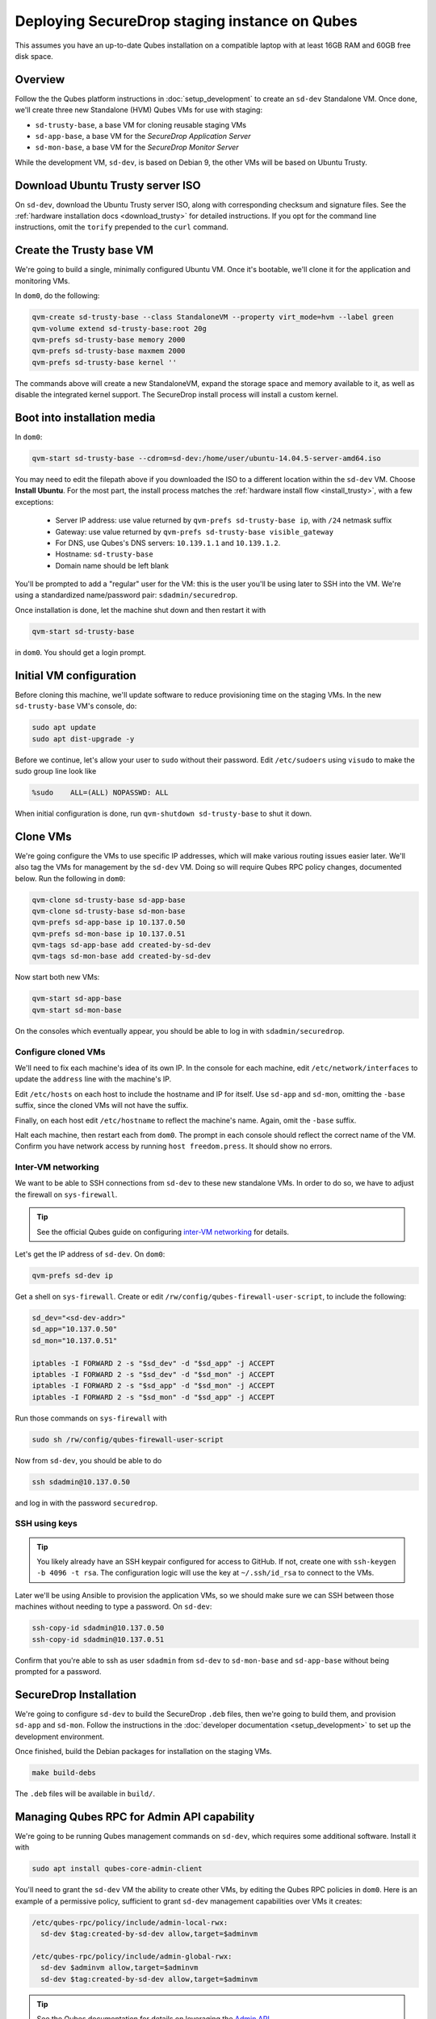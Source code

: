 Deploying SecureDrop staging instance on Qubes
==============================================

This assumes you have an up-to-date Qubes installation on a compatible laptop
with at least 16GB RAM and 60GB free disk space.

Overview
--------

Follow the the Qubes platform instructions in :doc:`setup_development`
to create an ``sd-dev`` Standalone VM. Once done, we'll create three new
Standalone (HVM) Qubes VMs for use with staging:

- ``sd-trusty-base``, a base VM for cloning reusable staging VMs
- ``sd-app-base``, a base VM for the *SecureDrop Application Server*
- ``sd-mon-base``, a base VM for the *SecureDrop Monitor Server*

While the development VM, ``sd-dev``, is based on Debian 9, the other VMs
will be based on Ubuntu Trusty.

Download Ubuntu Trusty server ISO
---------------------------------

On ``sd-dev``, download the Ubuntu Trusty server ISO, along with corresponding
checksum and signature files. See the :ref:`hardware installation docs <download_trusty>`
for detailed instructions. If you opt for the command line instructions,
omit the ``torify`` prepended to the ``curl`` command.

Create the Trusty base VM
-------------------------

We're going to build a single, minimally configured Ubuntu VM.
Once it's bootable, we'll clone it for the application and monitoring VMs.

In ``dom0``, do the following:

.. code:: sh

   qvm-create sd-trusty-base --class StandaloneVM --property virt_mode=hvm --label green
   qvm-volume extend sd-trusty-base:root 20g
   qvm-prefs sd-trusty-base memory 2000
   qvm-prefs sd-trusty-base maxmem 2000
   qvm-prefs sd-trusty-base kernel ''

The commands above will create a new StandaloneVM, expand the storage space
and memory available to it, as well as disable the integrated kernel support.
The SecureDrop install process will install a custom kernel.

Boot into installation media
----------------------------

In ``dom0``:

.. code:: sh

   qvm-start sd-trusty-base --cdrom=sd-dev:/home/user/ubuntu-14.04.5-server-amd64.iso

You may need to edit the filepath above if you downloaded the ISO to a
different location within the ``sd-dev`` VM. Choose **Install Ubuntu**.
For the most part, the install process matches the
:ref:`hardware install flow <install_trusty>`, with a few exceptions:

  -  Server IP address: use value returned by ``qvm-prefs sd-trusty-base ip``, with ``/24`` netmask suffix
  -  Gateway: use value returned by ``qvm-prefs sd-trusty-base visible_gateway``
  -  For DNS, use Qubes's DNS servers: ``10.139.1.1`` and ``10.139.1.2``.
  -  Hostname: ``sd-trusty-base``
  -  Domain name should be left blank

You'll be prompted to add a "regular" user for the VM: this is the user you'll be
using later to SSH into the VM. We're using a standardized name/password pair:
``sdadmin/securedrop``.

Once installation is done, let the machine shut down and then restart it with

.. code:: sh

   qvm-start sd-trusty-base

in ``dom0``. You should get a login prompt.

Initial VM configuration
------------------------

Before cloning this machine, we'll update software to reduce provisioning time
on the staging VMs. In the new ``sd-trusty-base`` VM's console, do:

.. code:: sh

   sudo apt update
   sudo apt dist-upgrade -y

Before we continue, let's allow your user to ``sudo`` without their password.
Edit ``/etc/sudoers`` using ``visudo`` to make the sudo group line look like

.. code:: sh

   %sudo    ALL=(ALL) NOPASSWD: ALL

When initial configuration is done, run ``qvm-shutdown sd-trusty-base`` to shut it down.

Clone VMs
---------

We're going configure the VMs to use specific IP addresses, which will make
various routing issues easier later. We'll also tag the VMs for management
by the ``sd-dev`` VM. Doing so will require Qubes RPC policy changes,
documented below. Run the following in ``dom0``:

.. code:: sh

   qvm-clone sd-trusty-base sd-app-base
   qvm-clone sd-trusty-base sd-mon-base
   qvm-prefs sd-app-base ip 10.137.0.50
   qvm-prefs sd-mon-base ip 10.137.0.51
   qvm-tags sd-app-base add created-by-sd-dev
   qvm-tags sd-mon-base add created-by-sd-dev

Now start both new VMs:

.. code:: sh

   qvm-start sd-app-base
   qvm-start sd-mon-base

On the consoles which eventually appear, you should be able to log in with
``sdadmin/securedrop``.

Configure cloned VMs
~~~~~~~~~~~~~~~~~~~~

We'll need to fix each machine's idea of its own IP. In the console for each
machine, edit ``/etc/network/interfaces`` to update the ``address`` line with
the machine's IP.

Edit ``/etc/hosts`` on each host to include the hostname and IP for itself.
Use ``sd-app`` and ``sd-mon``, omitting the ``-base`` suffix, since the cloned VMs
will not have the suffix.

Finally, on each host edit ``/etc/hostname`` to reflect the machine's name.
Again, omit the ``-base`` suffix.

Halt each machine, then restart each from ``dom0``. The prompt in each console
should reflect the correct name of the VM. Confirm you have network access by
running ``host freedom.press``. It should show no errors.

Inter-VM networking
~~~~~~~~~~~~~~~~~~~

We want to be able to SSH connections from ``sd-dev`` to these new standalone VMs.
In order to do so, we have to adjust the firewall on ``sys-firewall``.

.. tip::

   See the official Qubes guide on configuring `inter-VM networking`_ for details.

.. _`inter-VM networking`: https://www.qubes-os.org/doc/firewall/#enabling-networking-between-two-qubes

Let's get the IP address of ``sd-dev``. On ``dom0``:

.. code:: sh

   qvm-prefs sd-dev ip

Get a shell on ``sys-firewall``. Create or edit
``/rw/config/qubes-firewall-user-script``, to include the following:

.. code:: sh

   sd_dev="<sd-dev-addr>"
   sd_app="10.137.0.50"
   sd_mon="10.137.0.51"

   iptables -I FORWARD 2 -s "$sd_dev" -d "$sd_app" -j ACCEPT
   iptables -I FORWARD 2 -s "$sd_dev" -d "$sd_mon" -j ACCEPT
   iptables -I FORWARD 2 -s "$sd_app" -d "$sd_mon" -j ACCEPT
   iptables -I FORWARD 2 -s "$sd_mon" -d "$sd_app" -j ACCEPT

Run those commands on ``sys-firewall`` with

.. code:: sh

   sudo sh /rw/config/qubes-firewall-user-script

Now from ``sd-dev``, you should be able to do

.. code:: sh

   ssh sdadmin@10.137.0.50

and log in with the password ``securedrop``.

SSH using keys
~~~~~~~~~~~~~~

.. tip::
   You likely already have an SSH keypair configured for access to GitHub.
   If not, create one with ``ssh-keygen -b 4096 -t rsa``. The configuration
   logic will use the key at ``~/.ssh/id_rsa`` to connect to the VMs.

Later we'll be using Ansible to provision the application VMs, so we should
make sure we can SSH between those machines without needing to type
a password. On ``sd-dev``:

.. code:: sh

   ssh-copy-id sdadmin@10.137.0.50
   ssh-copy-id sdadmin@10.137.0.51

Confirm that you're able to ssh as user ``sdadmin`` from ``sd-dev`` to
``sd-mon-base`` and ``sd-app-base`` without being prompted for a password.

SecureDrop Installation
-----------------------

We're going to configure ``sd-dev`` to build the SecureDrop ``.deb`` files,
then we're going to build them, and provision ``sd-app`` and ``sd-mon``.
Follow the instructions in the :doc:`developer documentation <setup_development>`
to set up the development environment.

Once finished, build the Debian packages for installation on the staging VMs.

.. code::

   make build-debs

The ``.deb`` files will be available in ``build/``.

Managing Qubes RPC for Admin API capability
-------------------------------------------

We're going to be running Qubes management commands on ``sd-dev``,
which requires some additional software. Install it with

.. code::  sh

    sudo apt install qubes-core-admin-client

You'll need to grant the ``sd-dev`` VM the ability to create other VMs,
by editing the Qubes RPC policies in ``dom0``. Here is an example of a
permissive policy, sufficient to grant ``sd-dev`` management capabilities
over VMs it creates:

.. todo::

   Reduce these grants to the bare minimum necessary. We can likely
   pare them down to a single grant, preferably with tags-based control.

.. code:: sh

   /etc/qubes-rpc/policy/include/admin-local-rwx:
     sd-dev $tag:created-by-sd-dev allow,target=$adminvm

   /etc/qubes-rpc/policy/include/admin-global-rwx:
     sd-dev $adminvm allow,target=$adminvm
     sd-dev $tag:created-by-sd-dev allow,target=$adminvm

.. tip::

   See the Qubes documentation for details on leveraging the `Admin API`_.

.. _`Admin API`: https://www.qubes-os.org/doc/admin-api/

Creating staging instance
-------------------------

After creating the StandaloneVMs as described above:

* ``sd-dev``
* ``sd-trusty-base``
* ``sd-app-base``
* ``sd-mon-base``

And after building the SecureDrop .debs, we can finally provision the staging
environment. In from the root of the SecureDrop project in ``sd-dev``, run:

.. code:: sh

   molecule test -s qubes-staging

.. note::
   The reboot actions run against the VMs during provisioning will only shutdown
   the VMs, not start them again, since these are Standalone VMs. Therefore
   the ``test`` action will fail by default, unless you judiciously run
   ``qvm-start <vm>`` for each VM after they've shut down.

You can use the smaller constituent Molecule actions, rather than the bundled
``test`` action:

.. code:: sh

   molecule create -s qubes-staging
   molecule prepare -s qubes-staging
   molecule converge -s qubes-staging

That's it. You should now have a running, configured SecureDrop staging instance
running on your Qubes machine. For day-to-day operation, you should run
``sd-dev`` in order to make code changes, and use the Molecule commands above
to provision staging VMs on-demand.
